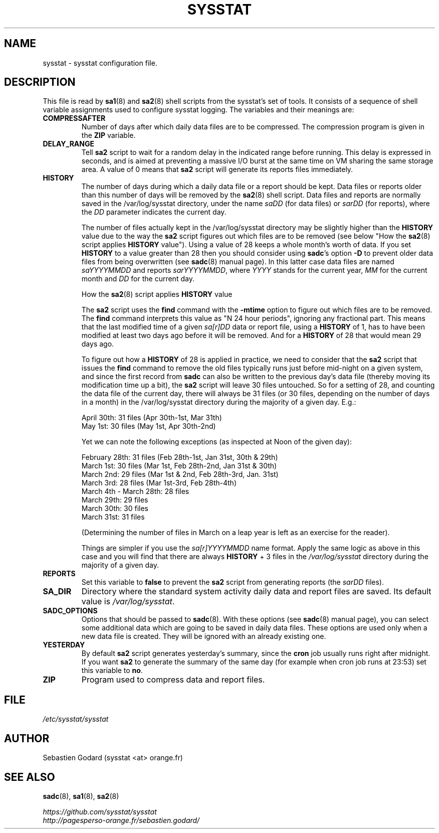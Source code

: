 .\" sysstat manual page - (C) 2020 Sebastien Godard (sysstat <at> orange.fr)
.TH SYSSTAT 5 "JULY 2020" Linux "Linux User's Manual" \-*\- nroff \-*\-
.SH NAME
sysstat \- sysstat configuration file.

.SH DESCRIPTION
This file is read by
.BR "sa1" "(8) and " "sa2" "(8) shell scripts from the sysstat's set of tools."
It consists of a sequence of shell variable assignments used to
configure sysstat logging.
The variables and their meanings are:
.TP
.B COMPRESSAFTER
Number of days after which daily data files are to be compressed.
The compression program is given in the
.BR "ZIP " "variable."
.TP
.B DELAY_RANGE
.RB "Tell " "sa2"
script to wait for a random delay in the indicated range before running.
This delay is expressed in seconds, and is aimed at preventing a massive I/O burst
at the same time on VM sharing the same storage area.
.RB "A value of 0 means that " "sa2"
script will generate its reports files immediately.
.TP
.B HISTORY
The number of days during which a daily data file or a report
should be kept. Data files or reports older than this number of
days will be removed by the
.BR "sa2" "(8) shell script."
Data files and reports are normally saved in the /var/log/sysstat directory,
under the name
.IR "saDD " "(for data files) or " "sarDD " "(for reports), where the " "DD"
parameter indicates the current day.

The number of files actually kept in the /var/log/sysstat directory may be
slightly higher than the
.BR "HISTORY " "value due to the way the " "sa2"
script figures out which files are to be removed (see below "How the
.BR "sa2" "(8) script applies " "HISTORY"
value"). Using a value of 28 keeps a whole month's worth of data. If you set
.B HISTORY
to a value greater than 28 then you should consider using
.BR "sadc" "'s option " "\-D"
to prevent older data files from being overwritten (see
.BR "sadc" "(8)"
manual page). In this latter case data files are named
.IR "saYYYYMMDD " "and reports " "sarYYYYMMDD" ", where"
.IR "YYYY " "stands for the current year, " "MM " "for the current month and " "DD"
for the current day.

How the
.BR "sa2" "(8) script applies " "HISTORY " "value"

.RB "The " "sa2"
script uses the
.BR "find " "command with the " "\-mtime " "option to figure"
out which files are to be removed. The
.BR "find " "command interprets this value"
as "N 24 hour periods", ignoring any fractional part. This means that the
last modified time of a given
.IR "sa[r]DD " "data or report file, using a"
.B HISTORY
of 1, has to have been modified at least two days ago before it will be
removed. And for a
.BR "HISTORY " "of 28 that would mean 29 days ago."

.RB "To figure out how a " "HISTORY"
of 28 is applied in practice, we need to consider that the
.BR "sa2 " "script that issues the " "find " "command to remove the"
old files typically runs just before mid\-night on a given system, and since
the first record from
.B sadc
can also be written to the previous day's data file
(thereby moving its modification time up a bit), the
.B sa2
script will leave
30 files untouched. So for a setting of 28, and counting the data file of
the current day, there will always be 31 files (or 30 files, depending on the
number of days in a month) in the /var/log/sysstat directory during the majority
of a given day.  E.g.:

April 30th: 31 files (Apr 30th\-1st, Mar 31th)
.br
May 1st: 30 files (May 1st, Apr 30th\-2nd)

Yet we can note the following exceptions (as inspected at Noon of the given day):

February 28th: 31 files (Feb 28th\-1st, Jan 31st, 30th & 29th)
.br
March 1st: 30 files (Mar 1st, Feb 28th\-2nd, Jan 31st & 30th)
.br
March 2nd: 29 files (Mar 1st & 2nd, Feb 28th\-3rd, Jan. 31st)
.br
March 3rd: 28 files (Mar 1st\-3rd, Feb 28th\-4th)
.br
March 4th \- March 28th: 28 files
.br
March 29th: 29 files
.br
March 30th: 30 files
.br
March 31st: 31 files

(Determining the number of files in March on a leap year is left as an
exercise for the reader).

Things are simpler if you use the
.IR "sa[r]YYYYMMDD " "name format."
Apply the same logic as above in this case and you will find that there
are always
.BR "HISTORY " "+ 3 files in the"
.IR /var/log/sysstat
directory during the majority of a given day.
.TP
.B REPORTS
Set this variable to
.BR "false " "to prevent the " "sa2"
script from generating reports (the
.IR "sarDD " "files)."
.TP
.B SA_DIR
Directory where the standard system activity daily data and report files
are saved. Its default value is
.IR "/var/log/sysstat" "."
.TP
.B SADC_OPTIONS
Options that should be passed to
.BR "sadc" "(8)."
With these options (see
.BR "sadc" "(8)"
manual page), you can select some additional data which are going to be saved in
daily data files.
These options are used only when a new data file is created. They will be
ignored with an already existing one.
.TP
.B YESTERDAY
.RB "By default " "sa2"
script generates yesterday's summary, since the
.BR "cron " "job"
usually runs right after midnight. If you want
.B sa2
to generate the summary of the same day (for example when cron
job runs at 23:53) set this variable to
.BR "no" "."
.TP
.B ZIP
Program used to compress data and report files.

.SH FILE
.I /etc/sysstat/sysstat

.SH AUTHOR
Sebastien Godard (sysstat <at> orange.fr)

.SH SEE ALSO
.BR "sadc" "(8), " "sa1" "(8), " "sa2" "(8)"
.PP
.I https://github.com/sysstat/sysstat
.br
.I http://pagesperso\-orange.fr/sebastien.godard/
